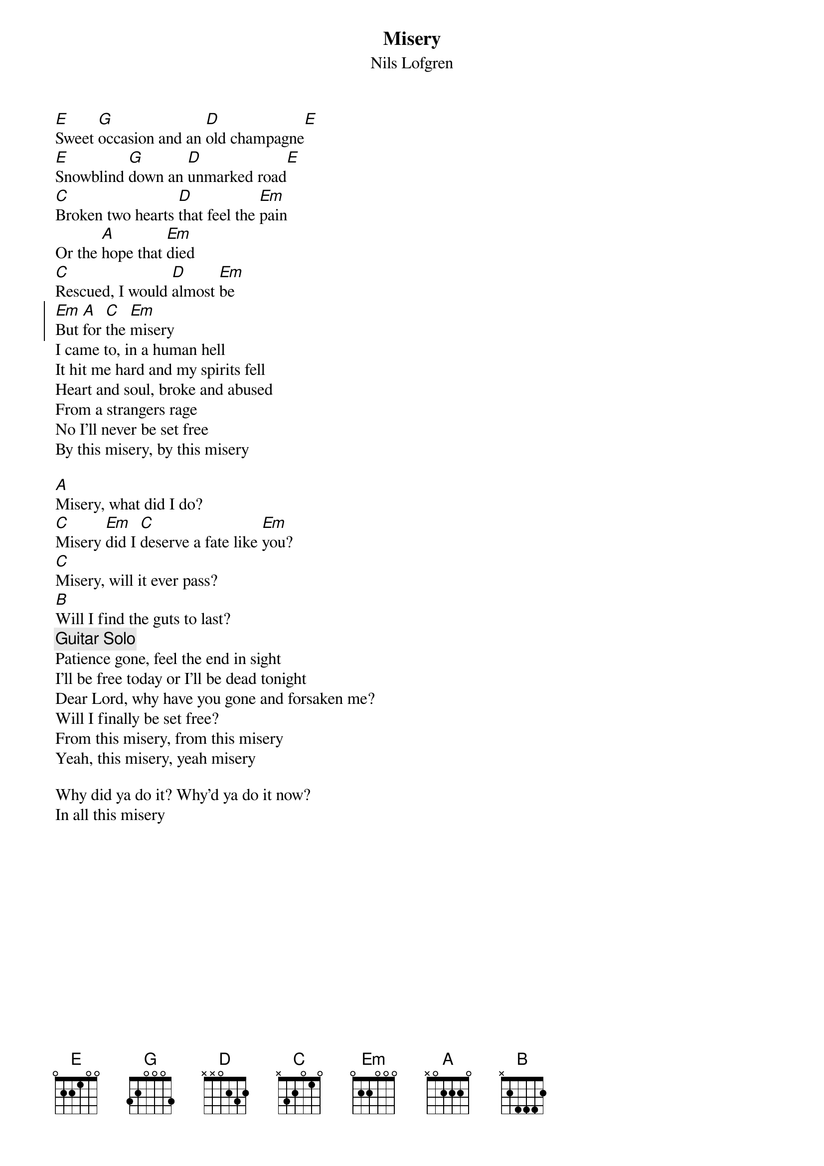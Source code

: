 #10-8-94 Chord 3.5
# formatted by Joe Balshi jdb@aloft.cnet.att.com
# 
# chord -t 14 -T Times-Bold inputfile > outputfile
#
{chordsize: 11}
{title:Misery}
{subtitle: Nils Lofgren}
[E]Sweet [G]occasion and an [D]old champagne[E]
[E]Snowblind [G]down an [D]unmarked road[E]
[C]Broken two hearts [D]that feel the [Em]pain
Or the [A]hope that [Em]died
[C]Rescued, I would [D]almost [Em]be
{soc}
[Em]But [A]for [C]the [Em]misery
{eoc}
I came to, in a human hell
It hit me hard and my spirits fell
Heart and soul, broke and abused
From a strangers rage
No I'll never be set free
By this misery, by this misery

[A]Misery, what did I do?
[C]Misery [Em]did I [C]deserve a fate like [Em]you?
[C]Misery, will it ever pass?
[B]Will I find the guts to last?
{c: Guitar Solo}
Patience gone, feel the end in sight
I'll be free today or I'll be dead tonight
Dear Lord, why have you gone and forsaken me?
Will I finally be set free?
From this misery, from this misery
Yeah, this misery, yeah misery

Why did ya do it? Why'd ya do it now?
In all this misery
